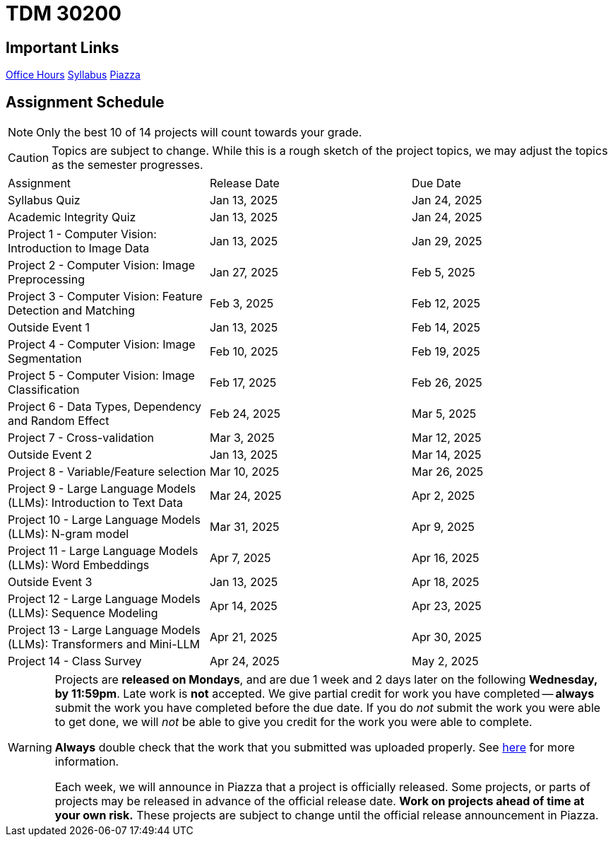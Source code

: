= TDM 30200

== Important Links

xref:spring2025/logistics/office_hours.adoc[[.custom_button]#Office Hours#]
xref:spring2025/logistics/syllabus.adoc[[.custom_button]#Syllabus#]
https://piazza.com/purdue/fall2024/tdm3010030200202425[[.custom_button]#Piazza#]

== Assignment Schedule

[NOTE]
====
Only the best 10 of 14 projects will count towards your grade.
====

[CAUTION]
====
Topics are subject to change. While this is a rough sketch of the project topics, we may adjust the topics as the semester progresses.
====

|===
| Assignment | Release Date | Due Date
| Syllabus Quiz | Jan 13, 2025 | Jan 24, 2025
| Academic Integrity Quiz | Jan 13, 2025 | Jan 24, 2025
| Project 1 - Computer Vision: Introduction to Image Data | Jan 13, 2025 | Jan 29, 2025
| Project 2 - Computer Vision: Image Preprocessing | Jan 27, 2025 | Feb 5, 2025
| Project 3 - Computer Vision: Feature Detection and Matching | Feb 3, 2025 | Feb 12, 2025
| Outside Event 1 | Jan 13, 2025 | Feb 14, 2025
| Project 4 - Computer Vision: Image Segmentation | Feb 10, 2025 | Feb 19, 2025
| Project 5 - Computer Vision: Image Classification | Feb 17, 2025 | Feb 26, 2025
| Project 6 - Data Types, Dependency and Random Effect | Feb 24, 2025 | Mar 5, 2025
| Project 7 - Cross-validation | Mar 3, 2025 | Mar 12, 2025
| Outside Event 2 | Jan 13, 2025 | Mar 14, 2025
| Project 8 - Variable/Feature selection | Mar 10, 2025 | Mar 26, 2025
| Project 9 - Large Language Models (LLMs): Introduction to Text Data | Mar 24, 2025 | Apr 2, 2025
| Project 10 - Large Language Models (LLMs): N-gram model | Mar 31, 2025 | Apr 9, 2025
| Project 11 - Large Language Models (LLMs): Word Embeddings | Apr 7, 2025 | Apr 16, 2025
| Outside Event 3 | Jan 13, 2025 | Apr 18, 2025
| Project 12 - Large Language Models (LLMs): Sequence Modeling | Apr 14, 2025 | Apr 23, 2025
| Project 13 - Large Language Models (LLMs): Transformers and Mini-LLM | Apr 21, 2025 | Apr 30, 2025
| Project 14 - Class Survey | Apr 24, 2025 | May 2, 2025
|===

[WARNING]
====
Projects are **released on Mondays**, and are due 1 week and 2 days later on the following **Wednesday, by 11:59pm**. Late work is **not** accepted. We give partial credit for work you have completed -- **always** submit the work you have completed before the due date. If you do _not_ submit the work you were able to get done, we will _not_ be able to give you credit for the work you were able to complete.

**Always** double check that the work that you submitted was uploaded properly. See xref:submissions.adoc[here] for more information.

Each week, we will announce in Piazza that a project is officially released. Some projects, or parts of projects may be released in advance of the official release date. **Work on projects ahead of time at your own risk.**  These projects are subject to change until the official release announcement in Piazza.
====
